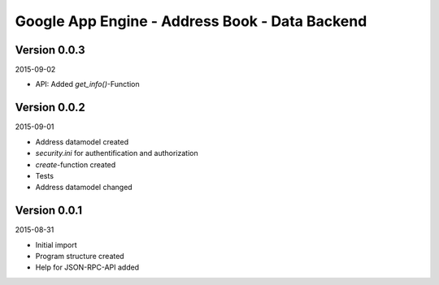 ###############################################
Google App Engine - Address Book - Data Backend
###############################################


=============
Version 0.0.3
=============

2015-09-02

- API: Added *get_info()*-Function


=============
Version 0.0.2
=============

2015-09-01

- Address datamodel created

- *security.ini* for authentification and authorization

- *create*-function created

- Tests

- Address datamodel changed


=============
Version 0.0.1
=============

2015-08-31

- Initial import

- Program structure created

- Help for JSON-RPC-API added


